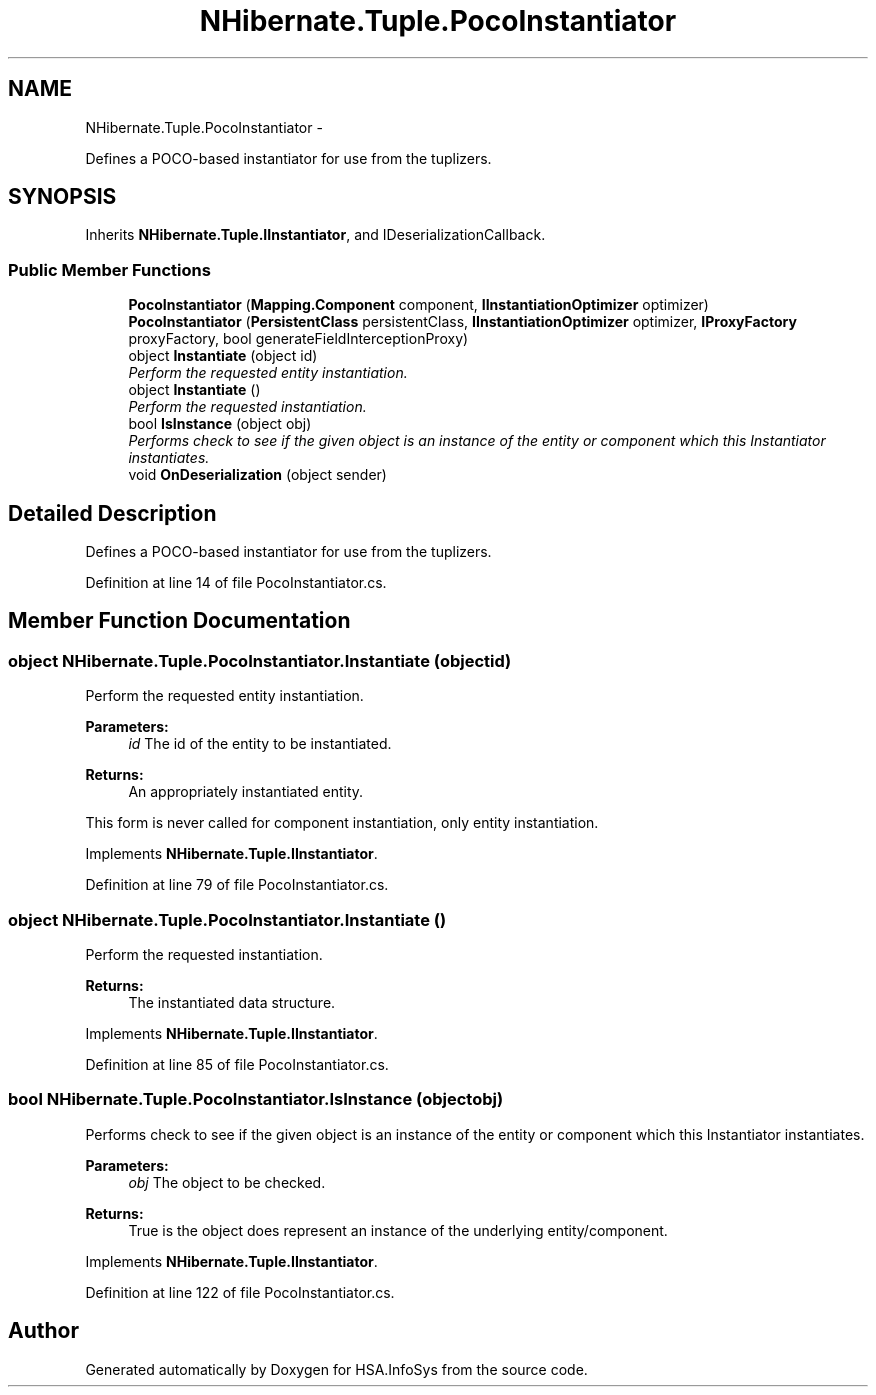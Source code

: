 .TH "NHibernate.Tuple.PocoInstantiator" 3 "Fri Jul 5 2013" "Version 1.0" "HSA.InfoSys" \" -*- nroff -*-
.ad l
.nh
.SH NAME
NHibernate.Tuple.PocoInstantiator \- 
.PP
Defines a POCO-based instantiator for use from the tuplizers\&. 

.SH SYNOPSIS
.br
.PP
.PP
Inherits \fBNHibernate\&.Tuple\&.IInstantiator\fP, and IDeserializationCallback\&.
.SS "Public Member Functions"

.in +1c
.ti -1c
.RI "\fBPocoInstantiator\fP (\fBMapping\&.Component\fP component, \fBIInstantiationOptimizer\fP optimizer)"
.br
.ti -1c
.RI "\fBPocoInstantiator\fP (\fBPersistentClass\fP persistentClass, \fBIInstantiationOptimizer\fP optimizer, \fBIProxyFactory\fP proxyFactory, bool generateFieldInterceptionProxy)"
.br
.ti -1c
.RI "object \fBInstantiate\fP (object id)"
.br
.RI "\fIPerform the requested entity instantiation\&. \fP"
.ti -1c
.RI "object \fBInstantiate\fP ()"
.br
.RI "\fIPerform the requested instantiation\&. \fP"
.ti -1c
.RI "bool \fBIsInstance\fP (object obj)"
.br
.RI "\fIPerforms check to see if the given object is an instance of the entity or component which this Instantiator instantiates\&. \fP"
.ti -1c
.RI "void \fBOnDeserialization\fP (object sender)"
.br
.in -1c
.SH "Detailed Description"
.PP 
Defines a POCO-based instantiator for use from the tuplizers\&.


.PP
Definition at line 14 of file PocoInstantiator\&.cs\&.
.SH "Member Function Documentation"
.PP 
.SS "object NHibernate\&.Tuple\&.PocoInstantiator\&.Instantiate (objectid)"

.PP
Perform the requested entity instantiation\&. 
.PP
\fBParameters:\fP
.RS 4
\fIid\fP The id of the entity to be instantiated\&. 
.RE
.PP
\fBReturns:\fP
.RS 4
An appropriately instantiated entity\&. 
.RE
.PP
.PP
This form is never called for component instantiation, only entity instantiation\&.
.PP
Implements \fBNHibernate\&.Tuple\&.IInstantiator\fP\&.
.PP
Definition at line 79 of file PocoInstantiator\&.cs\&.
.SS "object NHibernate\&.Tuple\&.PocoInstantiator\&.Instantiate ()"

.PP
Perform the requested instantiation\&. 
.PP
\fBReturns:\fP
.RS 4
The instantiated data structure\&. 
.RE
.PP

.PP
Implements \fBNHibernate\&.Tuple\&.IInstantiator\fP\&.
.PP
Definition at line 85 of file PocoInstantiator\&.cs\&.
.SS "bool NHibernate\&.Tuple\&.PocoInstantiator\&.IsInstance (objectobj)"

.PP
Performs check to see if the given object is an instance of the entity or component which this Instantiator instantiates\&. 
.PP
\fBParameters:\fP
.RS 4
\fIobj\fP The object to be checked\&. 
.RE
.PP
\fBReturns:\fP
.RS 4
True is the object does represent an instance of the underlying entity/component\&. 
.RE
.PP

.PP
Implements \fBNHibernate\&.Tuple\&.IInstantiator\fP\&.
.PP
Definition at line 122 of file PocoInstantiator\&.cs\&.

.SH "Author"
.PP 
Generated automatically by Doxygen for HSA\&.InfoSys from the source code\&.
